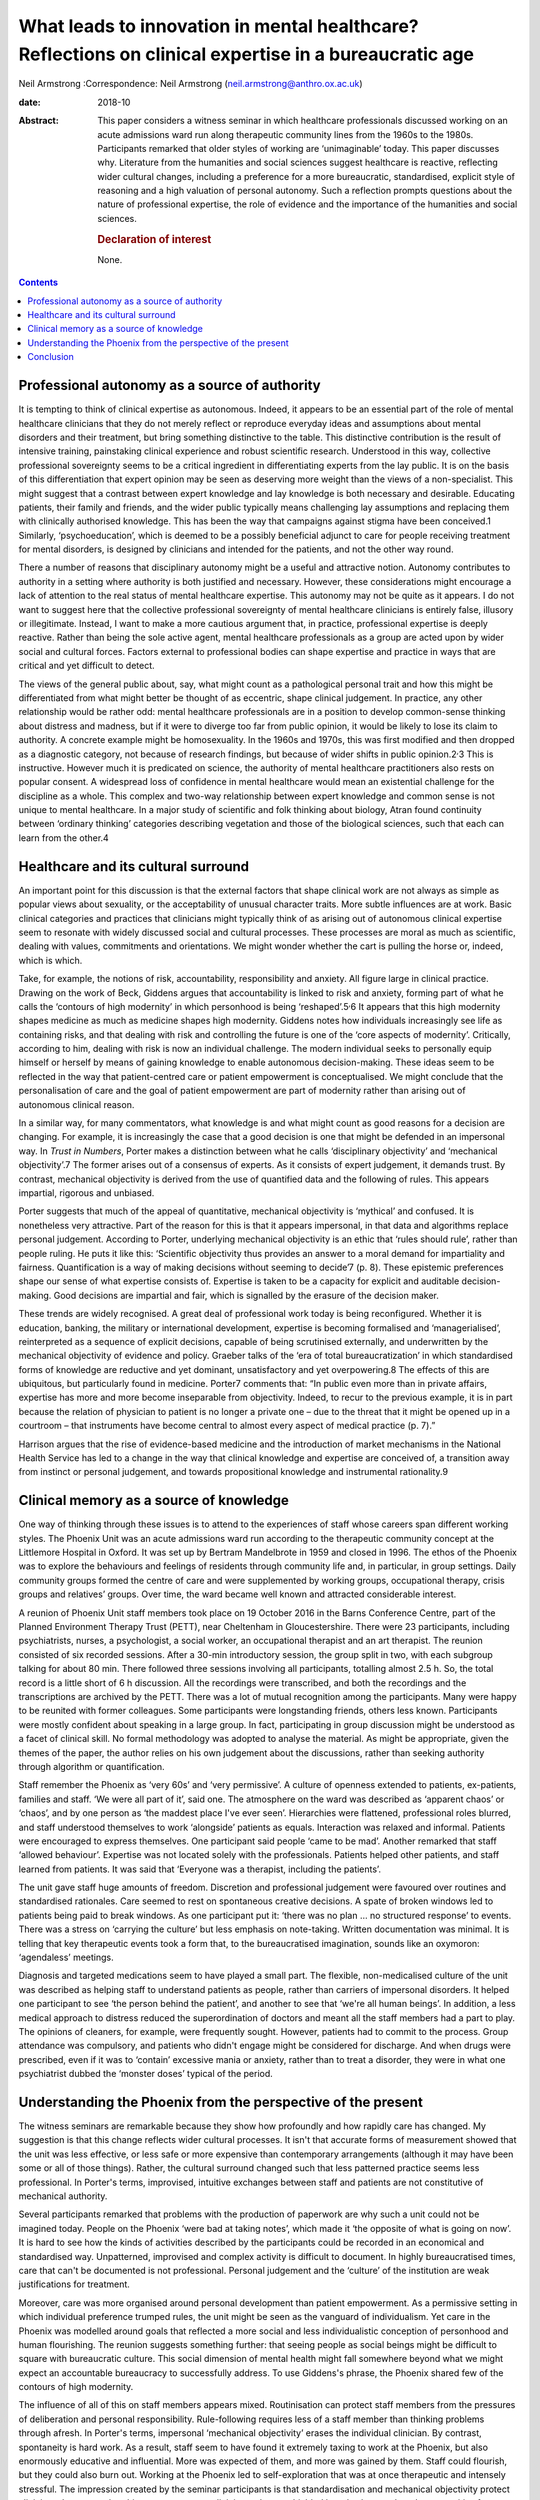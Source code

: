 ======================================================================================================
What leads to innovation in mental healthcare? Reflections on clinical expertise in a bureaucratic age
======================================================================================================



Neil Armstrong
:Correspondence: Neil Armstrong
(neil.armstrong@anthro.ox.ac.uk)

:date: 2018-10

:Abstract:
   This paper considers a witness seminar in which healthcare
   professionals discussed working on an acute admissions ward run along
   therapeutic community lines from the 1960s to the 1980s. Participants
   remarked that older styles of working are ‘unimaginable’ today. This
   paper discusses why. Literature from the humanities and social
   sciences suggest healthcare is reactive, reflecting wider cultural
   changes, including a preference for a more bureaucratic,
   standardised, explicit style of reasoning and a high valuation of
   personal autonomy. Such a reflection prompts questions about the
   nature of professional expertise, the role of evidence and the
   importance of the humanities and social sciences.

   .. rubric:: Declaration of interest
      :name: sec_a1

   None.


.. contents::
   :depth: 3
..

.. _sec1:

Professional autonomy as a source of authority
==============================================

It is tempting to think of clinical expertise as autonomous. Indeed, it
appears to be an essential part of the role of mental healthcare
clinicians that they do not merely reflect or reproduce everyday ideas
and assumptions about mental disorders and their treatment, but bring
something distinctive to the table. This distinctive contribution is the
result of intensive training, painstaking clinical experience and robust
scientific research. Understood in this way, collective professional
sovereignty seems to be a critical ingredient in differentiating experts
from the lay public. It is on the basis of this differentiation that
expert opinion may be seen as deserving more weight than the views of a
non-specialist. This might suggest that a contrast between expert
knowledge and lay knowledge is both necessary and desirable. Educating
patients, their family and friends, and the wider public typically means
challenging lay assumptions and replacing them with clinically
authorised knowledge. This has been the way that campaigns against
stigma have been conceived.1 Similarly, ‘psychoeducation’, which is
deemed to be a possibly beneficial adjunct to care for people receiving
treatment for mental disorders, is designed by clinicians and intended
for the patients, and not the other way round.

There a number of reasons that disciplinary autonomy might be a useful
and attractive notion. Autonomy contributes to authority in a setting
where authority is both justified and necessary. However, these
considerations might encourage a lack of attention to the real status of
mental healthcare expertise. This autonomy may not be quite as it
appears. I do not want to suggest here that the collective professional
sovereignty of mental healthcare clinicians is entirely false, illusory
or illegitimate. Instead, I want to make a more cautious argument that,
in practice, professional expertise is deeply reactive. Rather than
being the sole active agent, mental healthcare professionals as a group
are acted upon by wider social and cultural forces. Factors external to
professional bodies can shape expertise and practice in ways that are
critical and yet difficult to detect.

The views of the general public about, say, what might count as a
pathological personal trait and how this might be differentiated from
what might better be thought of as eccentric, shape clinical judgement.
In practice, any other relationship would be rather odd: mental
healthcare professionals are in a position to develop common-sense
thinking about distress and madness, but if it were to diverge too far
from public opinion, it would be likely to lose its claim to authority.
A concrete example might be homosexuality. In the 1960s and 1970s, this
was first modified and then dropped as a diagnostic category, not
because of research findings, but because of wider shifts in public
opinion.2\ :sup:`,`\ 3 This is instructive. However much it is
predicated on science, the authority of mental healthcare practitioners
also rests on popular consent. A widespread loss of confidence in mental
healthcare would mean an existential challenge for the discipline as a
whole. This complex and two-way relationship between expert knowledge
and common sense is not unique to mental healthcare. In a major study of
scientific and folk thinking about biology, Atran found continuity
between ‘ordinary thinking’ categories describing vegetation and those
of the biological sciences, such that each can learn from the other.4

.. _sec2:

Healthcare and its cultural surround
====================================

An important point for this discussion is that the external factors that
shape clinical work are not always as simple as popular views about
sexuality, or the acceptability of unusual character traits. More subtle
influences are at work. Basic clinical categories and practices that
clinicians might typically think of as arising out of autonomous
clinical expertise seem to resonate with widely discussed social and
cultural processes. These processes are moral as much as scientific,
dealing with values, commitments and orientations. We might wonder
whether the cart is pulling the horse or, indeed, which is which.

Take, for example, the notions of risk, accountability, responsibility
and anxiety. All figure large in clinical practice. Drawing on the work
of Beck, Giddens argues that accountability is linked to risk and
anxiety, forming part of what he calls the ‘contours of high modernity’
in which personhood is being ‘reshaped’.5\ :sup:`,`\ 6 It appears that
this high modernity shapes medicine as much as medicine shapes high
modernity. Giddens notes how individuals increasingly see life as
containing risks, and that dealing with risk and controlling the future
is one of the ‘core aspects of modernity’. Critically, according to him,
dealing with risk is now an individual challenge. The modern individual
seeks to personally equip himself or herself by means of gaining
knowledge to enable autonomous decision-making. These ideas seem to be
reflected in the way that patient-centred care or patient empowerment is
conceptualised. We might conclude that the personalisation of care and
the goal of patient empowerment are part of modernity rather than
arising out of autonomous clinical reason.

In a similar way, for many commentators, what knowledge is and what
might count as good reasons for a decision are changing. For example, it
is increasingly the case that a good decision is one that might be
defended in an impersonal way. In *Trust in Numbers*, Porter makes a
distinction between what he calls ‘disciplinary objectivity’ and
‘mechanical objectivity’.7 The former arises out of a consensus of
experts. As it consists of expert judgement, it demands trust. By
contrast, mechanical objectivity is derived from the use of quantified
data and the following of rules. This appears impartial, rigorous and
unbiased.

Porter suggests that much of the appeal of quantitative, mechanical
objectivity is ‘mythical’ and confused. It is nonetheless very
attractive. Part of the reason for this is that it appears impersonal,
in that data and algorithms replace personal judgement. According to
Porter, underlying mechanical objectivity is an ethic that ‘rules should
rule’, rather than people ruling. He puts it like this: ‘Scientific
objectivity thus provides an answer to a moral demand for impartiality
and fairness. Quantification is a way of making decisions without
seeming to decide’7 (p. 8). These epistemic preferences shape our sense
of what expertise consists of. Expertise is taken to be a capacity for
explicit and auditable decision-making. Good decisions are impartial and
fair, which is signalled by the erasure of the decision maker.

These trends are widely recognised. A great deal of professional work
today is being reconfigured. Whether it is education, banking, the
military or international development, expertise is becoming formalised
and ‘managerialised’, reinterpreted as a sequence of explicit decisions,
capable of being scrutinised externally, and underwritten by the
mechanical objectivity of evidence and policy. Graeber talks of the ‘era
of total bureaucratization’ in which standardised forms of knowledge are
reductive and yet dominant, unsatisfactory and yet overpowering.8 The
effects of this are ubiquitous, but particularly found in medicine.
Porter7 comments that: “In public even more than in private affairs,
expertise has more and more become inseparable from objectivity. Indeed,
to recur to the previous example, it is in part because the relation of
physician to patient is no longer a private one – due to the threat that
it might be opened up in a courtroom – that instruments have become
central to almost every aspect of medical practice (p. 7).”

Harrison argues that the rise of evidence-based medicine and the
introduction of market mechanisms in the National Health Service has led
to a change in the way that clinical knowledge and expertise are
conceived of, a transition away from instinct or personal judgement, and
towards propositional knowledge and instrumental rationality.9

.. _sec3:

Clinical memory as a source of knowledge
========================================

One way of thinking through these issues is to attend to the experiences
of staff whose careers span different working styles. The Phoenix Unit
was an acute admissions ward run according to the therapeutic community
concept at the Littlemore Hospital in Oxford. It was set up by Bertram
Mandelbrote in 1959 and closed in 1996. The ethos of the Phoenix was to
explore the behaviours and feelings of residents through community life
and, in particular, in group settings. Daily community groups formed the
centre of care and were supplemented by working groups, occupational
therapy, crisis groups and relatives’ groups. Over time, the ward became
well known and attracted considerable interest.

A reunion of Phoenix Unit staff members took place on 19 October 2016 in
the Barns Conference Centre, part of the Planned Environment Therapy
Trust (PETT), near Cheltenham in Gloucestershire. There were 23
participants, including psychiatrists, nurses, a psychologist, a social
worker, an occupational therapist and an art therapist. The reunion
consisted of six recorded sessions. After a 30-min introductory session,
the group split in two, with each subgroup talking for about 80 min.
There followed three sessions involving all participants, totalling
almost 2.5 h. So, the total record is a little short of 6 h discussion.
All the recordings were transcribed, and both the recordings and the
transcriptions are archived by the PETT. There was a lot of mutual
recognition among the participants. Many were happy to be reunited with
former colleagues. Some participants were longstanding friends, others
less known. Participants were mostly confident about speaking in a large
group. In fact, participating in group discussion might be understood as
a facet of clinical skill. No formal methodology was adopted to analyse
the material. As might be appropriate, given the themes of the paper,
the author relies on his own judgement about the discussions, rather
than seeking authority through algorithm or quantification.

Staff remember the Phoenix as ‘very 60s’ and ‘very permissive’. A
culture of openness extended to patients, ex-patients, families and
staff. ‘We were all part of it’, said one. The atmosphere on the ward
was described as ‘apparent chaos’ or ‘chaos’, and by one person as ‘the
maddest place I've ever seen’. Hierarchies were flattened, professional
roles blurred, and staff understood themselves to work ‘alongside’
patients as equals. Interaction was relaxed and informal. Patients were
encouraged to express themselves. One participant said people ‘came to
be mad’. Another remarked that staff ‘allowed behaviour’. Expertise was
not located solely with the professionals. Patients helped other
patients, and staff learned from patients. It was said that ‘Everyone
was a therapist, including the patients’.

The unit gave staff huge amounts of freedom. Discretion and professional
judgement were favoured over routines and standardised rationales. Care
seemed to rest on spontaneous creative decisions. A spate of broken
windows led to patients being paid to break windows. As one participant
put it: ‘there was no plan … no structured response’ to events. There
was a stress on ‘carrying the culture’ but less emphasis on note-taking.
Written documentation was minimal. It is telling that key therapeutic
events took a form that, to the bureaucratised imagination, sounds like
an oxymoron: ‘agendaless’ meetings.

Diagnosis and targeted medications seem to have played a small part. The
flexible, non-medicalised culture of the unit was described as helping
staff to understand patients as people, rather than carriers of
impersonal disorders. It helped one participant to see ‘the person
behind the patient’, and another to see that ‘we're all human beings’.
In addition, a less medical approach to distress reduced the
superordination of doctors and meant all the staff members had a part to
play. The opinions of cleaners, for example, were frequently sought.
However, patients had to commit to the process. Group attendance was
compulsory, and patients who didn't engage might be considered for
discharge. And when drugs were prescribed, even if it was to ‘contain’
excessive mania or anxiety, rather than to treat a disorder, they were
in what one psychiatrist dubbed the ‘monster doses’ typical of the
period.

.. _sec4:

Understanding the Phoenix from the perspective of the present
=============================================================

The witness seminars are remarkable because they show how profoundly and
how rapidly care has changed. My suggestion is that this change reflects
wider cultural processes. It isn't that accurate forms of measurement
showed that the unit was less effective, or less safe or more expensive
than contemporary arrangements (although it may have been some or all of
those things). Rather, the cultural surround changed such that less
patterned practice seems less professional. In Porter's terms,
improvised, intuitive exchanges between staff and patients are not
constitutive of mechanical authority.

Several participants remarked that problems with the production of
paperwork are why such a unit could not be imagined today. People on the
Phoenix ‘were bad at taking notes’, which made it ‘the opposite of what
is going on now’. It is hard to see how the kinds of activities
described by the participants could be recorded in an economical and
standardised way. Unpatterned, improvised and complex activity is
difficult to document. In highly bureaucratised times, care that can't
be documented is not professional. Personal judgement and the ‘culture’
of the institution are weak justifications for treatment.

Moreover, care was more organised around personal development than
patient empowerment. As a permissive setting in which individual
preference trumped rules, the unit might be seen as the vanguard of
individualism. Yet care in the Phoenix was modelled around goals that
reflected a more social and less individualistic conception of
personhood and human flourishing. The reunion suggests something
further: that seeing people as social beings might be difficult to
square with bureaucratic culture. This social dimension of mental health
might fall somewhere beyond what we might expect an accountable
bureaucracy to successfully address. To use Giddens's phrase, the
Phoenix shared few of the contours of high modernity.

The influence of all of this on staff members appears mixed.
Routinisation can protect staff members from the pressures of
deliberation and personal responsibility. Rule-following requires less
of a staff member than thinking problems through afresh. In Porter's
terms, impersonal ‘mechanical objectivity’ erases the individual
clinician. By contrast, spontaneity is hard work. As a result, staff
seem to have found it extremely taxing to work at the Phoenix, but also
enormously educative and influential. More was expected of them, and
more was gained by them. Staff could flourish, but they could also burn
out. Working at the Phoenix led to self-exploration that was at once
therapeutic and intensely stressful. The impression created by the
seminar participants is that standardisation and mechanical objectivity
protect clinicians. It appears that this comes at a cost: clinicians who
are shielded by rules have reduced opportunities for learning.

.. _sec5:

Conclusion
==========

The recollections of the Phoenix staff resemble in striking ways
widespread changes in professional culture discussed in the humanities
and social science literature. A trend towards more bureaucratic working
practices, and for expertise to consist of a capacity to adopt a
standardised, explicit style of reasoning, are widely observed in the
literature and were widely remarked upon by the Phoenix staff. This
suggests that innovations in clinical practice are, to a degree at
least, determined by cultural factors external to the mental healthcare
professions. This is not to claim that the only source of innovation is
the cultural surround. However, clinical practice, styles of service
delivery and planning, and even notions of professional expertise and
patient health are being reconfigured in ways that appear to be part of
a wider transformation of professional lives. Whether we like it or not,
we live in bureaucratic times. Bureaucratic values increasingly enter
professional domains, blurring distinctions between formerly separate
bodies of expertise. Clinical sensibilities about risk, for example,
resemble those of a policy maker or bureaucrat.10 It is telling that
good mental health is increasingly framed in terms of personal autonomy
and social and economic independence. There is nothing specifically
clinical about these categories. Instead, they are rather open and
flexible notions, which may be transferred across professional
frontiers. They seem to naturally belong to Giddens's high modernity.

This might seem an unappealing state of affairs. As I tried to suggest
in the first part of the paper, one reason for unease might be that
admissions of cultural influence can be seen to undermine clinical
authority. I suggest that this need not be the case. Further, I argue
that such influence is anyway inevitable. The relatively unstructured
and hard-to-document working practices in the Phoenix unit would be
unthinkable today not for reasons of evidence of effectiveness, safety
or value for money. Instead, they look unprofessional. They would be
difficult to audit. We might imagine they would stick out in
documentation presented to the Care Quality Commission, or to the local
clinical commissioning group.

This has a number of implications, not least regarding how to understand
innovation in medical practice. If a cultural impetus as identified by
Porter, for ‘rules to rule’ and not people to rule, leads to shifts in
clinical practice such as those described by the Phoenix staff members,
what are we to make of other accounts of innovation, such as those that
refer to accumulating evidence? If the old style of working is just out
of epistemic fashion, where does that leave the rise of evidence-based
medicine? Perhaps Grimley Evans is right when he comments, acerbically,
that part of the appeal of evidence-based medicine is that it offers
‘total managerial control’ of healthcare.11

These reflections also prompt questions regarding the status of
‘expertise by experience’. We might suspect that the kind of expertise
that patients have by virtue of first-person experiences of health and
healthcare more closely resembles the expertise of the Phoenix Ward
staff than that of contemporary clinicians. Do current epistemic
sensibilities prejudice us against expertise by experience? Do we
undervalue expertise by experience because of quite recent changes in
how we understand the nature of expertise itself?

These questions are of significant clinical weight. Yet they are more
the province of the humanities and social science disciplines, not least
anthropology and philosophy, than the disciplines that make up
mainstream mental healthcare research. Mental healthcare is increasingly
the subject of investigation by disciplines whose starting assumptions
and methods are not those of medicine. This appears to be an
opportunity, not a threat. If the reunion attendees tell us anything, it
is of the potential value of the contribution of the humanities and
social sciences to the investigation of biomedicine.

**Neil Armstrong** is a Lecturer in Anthropology at Magdalen College,
University of Oxford, UK.
